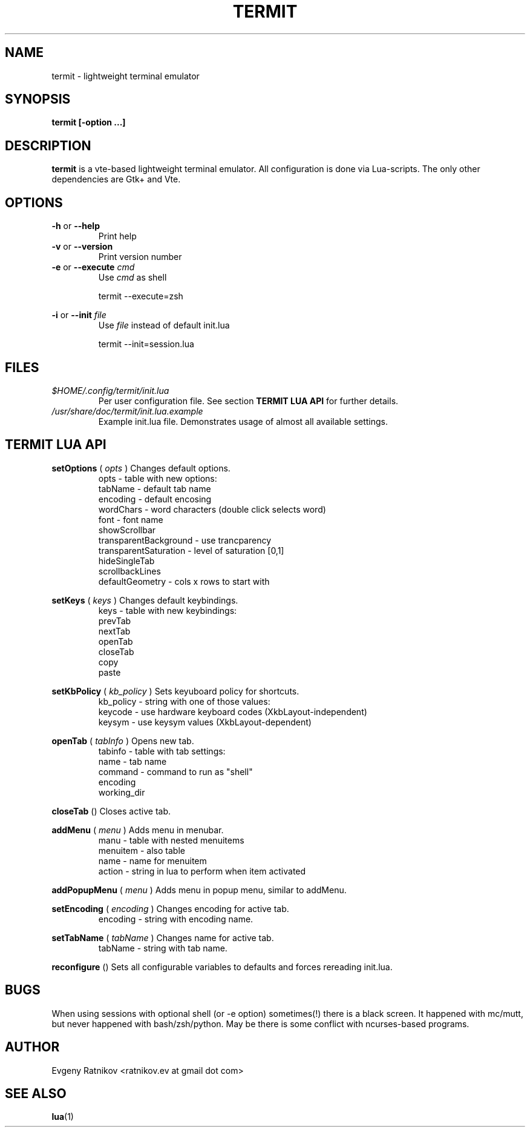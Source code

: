 .\" Process this file with
.\" groff -man -Tascii foo.1
.\"
.TH TERMIT 17 "OCT 2008" Linux "User Manuals"
.SH NAME
termit \- lightweight terminal emulator

.SH SYNOPSIS
.B termit [-option ...]

.SH DESCRIPTION
.B termit
is a vte-based lightweight terminal emulator. All configuration
is done via Lua-scripts. The only other dependencies are 
Gtk+ and Vte.

.SH OPTIONS
.BR -h
or
.BR --help
.RS
Print help
.RE
.BR -v
or
.BR --version
.RS
Print version number
.RE
.BR -e
or
.BR --execute
.I cmd
.RS
Use
.I cmd
as shell
.P
termit --execute=zsh
.P
.RE
.BR -i
or
.BR --init
.I file
.RS
Use
.I file
instead of default init.lua
.P
termit --init=session.lua
.P
.RE
.SH FILES
.I $HOME/.config/termit/init.lua
.RS
Per user configuration file. See section
.BR "TERMIT LUA API"
for further details.
.RE
.I /usr/share/doc/termit/init.lua.example
.RS
Example init.lua file. Demonstrates usage of almost all available settings.
.SH "TERMIT LUA API"
.B setOptions
(
.I opts
)
Changes default options.
.RS
opts - table with new options:
    tabName - default tab name
    encoding - default encosing
    wordChars - word characters (double click selects word)
    font - font name
    showScrollbar
    transparentBackground - use trancparency
    transparentSaturation - level of saturation [0,1]
    hideSingleTab
    scrollbackLines
    defaultGeometry - cols x rows to start with
.RE
.P
.B setKeys
(
.I keys
)
Changes default keybindings.
.RS
keys - table with new keybindings:
    prevTab
    nextTab
    openTab
    closeTab
    copy
    paste
.RE
.P
.B setKbPolicy
(
.I kb_policy
)
Sets keyuboard policy for shortcuts.
.RS
kb_policy - string with one of those values:
    keycode - use hardware keyboard codes (XkbLayout-independent)
    keysym - use keysym values (XkbLayout-dependent)
.RE
.P
.B openTab
(
.I tabInfo
)
Opens new tab.
.RS
tabinfo - table with tab settings:
    name - tab name
    command - command to run as "shell"
    encoding
    working_dir
.RE
.P
.B closeTab
()
Closes active tab.
.P
.B addMenu
(
.I menu
)
Adds menu in menubar.
.RS
manu - table with nested menuitems
    menuitem - also table
        name - name for menuitem
        action - string in lua to perform when item activated
.RE
.P
.B addPopupMenu
(
.I menu
)
Adds menu in popup menu, similar to addMenu.
.P
.B setEncoding
(
.I encoding
)
Changes encoding for active tab.
.RS
encoding - string with encoding name.
.RE
.P
.B setTabName
(
.I tabName
)
Changes name for active tab.
.RS
tabName - string with tab name.
.RE
.P
.B reconfigure
()
Sets all configurable variables to defaults and forces rereading init.lua.
.SH BUGS
When using sessions with optional shell (or -e option) sometimes(!) there
is a black screen. It happened with mc/mutt, but never happened with
bash/zsh/python. May be there is some conflict with ncurses-based programs.
.SH AUTHOR
Evgeny Ratnikov <ratnikov.ev at gmail dot com>
.SH "SEE ALSO"
.BR lua (1)
